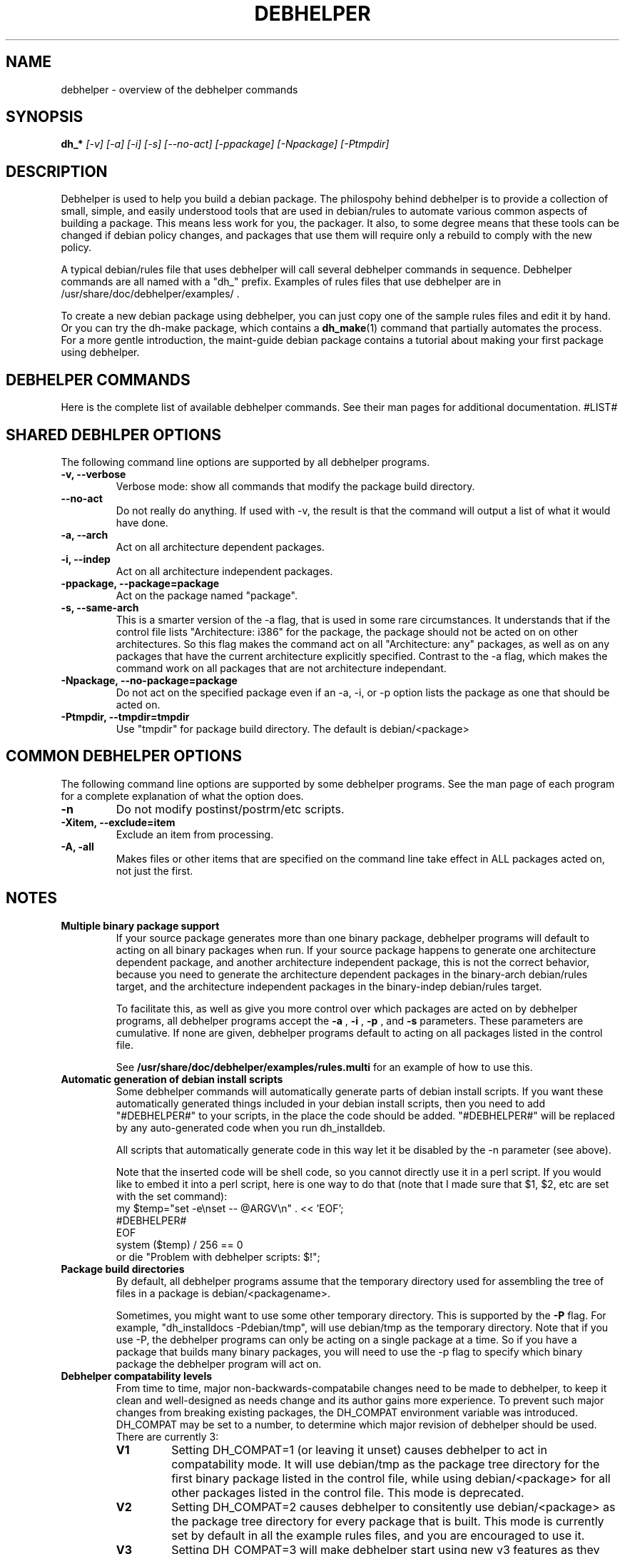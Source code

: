 .TH DEBHELPER 1 "" "Debhelper Commands" "Debhelper Commands"
.SH NAME
debhelper \- overview of the debhelper commands
.SH SYNOPSIS
.B dh_*
.I "[-v] [-a] [-i] [-s] [--no-act] [-ppackage] [-Npackage] [-Ptmpdir]"
.SH "DESCRIPTION"
Debhelper is used to help you build a debian package. The philospohy behind
debhelper is to provide a collection of small, simple, and easily
understood tools that are used in debian/rules to automate various common 
aspects of building a package. This means less work for you, the packager.
It also, to some degree means that these tools can be changed if debian
policy changes, and packages that use them will require only a rebuild to
comply with the new policy.
.P
A typical debian/rules file that uses debhelper will call several debhelper
commands in sequence. Debhelper commands are all named with a "dh_" prefix.
Examples of rules files that use debhelper are in
/usr/share/doc/debhelper/examples/ .
.P
To create a new debian package using debhelper, you can just copy one of
the sample rules files and edit it by hand. Or you can try the dh-make
package, which contains a 
.BR dh_make (1)
command that partially automates the process. For a more gentle
introduction, the maint-guide debian package contains a
tutorial about making your first package using debhelper.
.SH "DEBHELPER COMMANDS"
Here is the complete list of available debhelper commands. See their man
pages for additional documentation.
#LIST#
.SH "SHARED DEBHLPER OPTIONS"
The following command line options are supported by all debhelper programs.
.TP
.B \-v, \--verbose
Verbose mode: show all commands that modify the package build directory.
.TP
.B \--no-act
Do not really do anything. If used with -v, the result is that the command
will output a list of what it would have done.
.TP
.B \-a, \--arch
Act on all architecture dependent packages.
.TP
.B \-i, \--indep
Act on all architecture independent packages.
.TP
.B \-ppackage, \--package=package
Act on the package named "package".
.TP
.B \-s, \--same-arch
This is a smarter version of the -a flag, that is used in some rare
circumstances. It understands that if the control file lists "Architecture: i386"
for the package, the package should not be acted on on other architectures. So
this flag makes the command act on all "Architecture: any" packages, as well
as on any packages that have the current architecture explicitly specified.
Contrast to the -a flag, which makes the command work on all packages that
are not architecture independant.
.TP
.B \-Npackage, \--no-package=package
Do not act on the specified package even if an -a, -i, or -p option lists
the package as one that should be acted on.
.TP
.B \-Ptmpdir, \--tmpdir=tmpdir
Use "tmpdir" for package build directory. The default is debian/<package>
.SH "COMMON DEBHELPER OPTIONS"
The following command line options are supported by some debhelper programs.
See the man page of each program for a complete explanation of what the
option does.
.TP
.B \-n
Do not modify postinst/postrm/etc scripts.
.TP
.B \-Xitem, \--exclude=item
Exclude an item from processing.
.TP
.B \-A, \-all
Makes files or other items that are specified on the command line take effect
in ALL packages acted on, not just the first.
.SH NOTES
.TP
.B Multiple binary package support
.RS
If your source package generates more than one binary package, debhelper
programs will default to acting on all binary packages when run. If your
source package happens to generate one architecture dependent package, and
another architecture independent package, this is not the correct behavior,
because you need to generate the architecture dependent packages in the
binary-arch debian/rules target, and the architecture independent packages
in the binary-indep debian/rules target.

To facilitate this, as well as give you more control over which packages
are acted on by debhelper programs, all debhelper programs accept the 
.B -a
,
.B -i
,
.B -p
, and
.B -s
parameters. These parameters are cumulative. If none are given,
debhelper programs default to acting on all packages listed in the control
file.
.P
See
.BR /usr/share/doc/debhelper/examples/rules.multi
for an example of how to use this.
.RE
.TP
.B Automatic generation of debian install scripts
.RS
Some debhelper commands will automatically generate parts of debian install
scripts. If you want these automatically generated things included in your
debian install scripts, then you need to add "#DEBHELPER#" to your scripts,
in the place the code should be added. "#DEBHELPER#" will be replaced by
any auto-generated code when you run dh_installdeb.
.P
All scripts that automatically generate code in this way let it be disabled
by the -n parameter (see above).
.P
Note that the inserted code will be shell code, so you cannot directly use
it in a perl script. If you would like to embed it into a perl script, here
is one way to do that (note that I made sure that $1, $2, etc are set with
the set command):
  my $temp="set -e\\nset -- @ARGV\\n" . << 'EOF';
  #DEBHELPER#
  EOF
  system ($temp) / 256 == 0
  	or die "Problem with debhelper scripts: $!";
.RE
.TP
.B Package build directories
.RS
By default, all debhelper programs assume that the temporary directory used
for assembling the tree of files in a package is debian/<packagename>.
.P
Sometimes, you might want to use some other temporary directory. This is
supported by the
.B -P
flag. For example, "dh_installdocs -Pdebian/tmp", will use debian/tmp as the
temporary directory. Note that if you use -P, the debhelper programs can only
be acting on a single package at a time. So if you have a package that builds
many binary packages, you will need to use the -p flag to specify which
binary package the debhelper program will act on.
.RE
.TP
.B Debhelper compatability levels
.RS
From time to time, major non-backwards-compatabile changes need to be made
to debhelper, to keep it clean and well-designed as needs change and its
author gains more experience. To prevent such major changes from breaking
existing packages, the DH_COMPAT environment variable was introduced.
DH_COMPAT may be set to a number, to determine which major revision of
debhelper should be used. There are currently 3:
.TP
.B V1
Setting DH_COMPAT=1 (or leaving it unset) causes debhelper to act in
compatability mode. It will use debian/tmp as the package tree
directory for the first binary package listed in the control file, while using
debian/<package> for all other packages listed in the control file.
This mode is deprecated.
.TP
.B V2
Setting DH_COMPAT=2 causes debhelper to consitently use debian/<package>
as the package tree directory for every package that is built. This
mode is currently set by default in all the example rules files, and you
are encouraged to use it.
.TP
.B V3
Setting DH_COMPAT=3 will make debhelper start using new v3 features as
they are implemented. This will cause its behavior to change without
notice, and so may break packages that use it. See the file
"/usr/share/doc/debhelper/v3" for more information about planned
changes.
.RE
.TP
.B Other notes
.RS
In general, if any debhelper program needs a directory to exist under
debian/, it will create it. I haven't bothered to document this in all the
man pages, but for example, dh_installdeb knows to make debian/<foo>/DEBIAN/
before trying to put files there, dh_installmenu knows you need a
debian/<foo>/usr/lib/menu/ before installing the menu files, etc.
.P
Note that if you are generating a debian package that has arch-indep and
arch-dependent portions, and you are using dh_movefiles to move the
arch-indep files out of debian/tmp, you need to make sure that dh_movefiles
does this even if only the arch-dependent package is being built (for
ports to other architectures). I handle this in the example rules file 
"rules.multi" by calling dh_movefiles in the install target.
.P
Once your package uses debhelper to build, be sure to add
debhelper to your Build-Depends line in debian/control.
.RE
.SH ENVIRONMENT
.TP
.I DH_VERBOSE
Enables verbose mode.
.TP
.I DH_COMPAT
Specifies what compatability level debhelper should run at. See above.
.TP
.I DH_NO_ACT
Enables no-act mode.
.TP
.I DH_OPTIONS
Anything in this variable will be prepended to the command line
arguments of all debhelper commands. This in useful in some situations,
for example, if you need to pass -p to all debhelper commands that will be
run. If you use DH_OPTIONS, be sure to use "dh_testversion 1.1.17" - older
debhelpers will ignore it and do things you don't want them to. One very
good way to set DH_OPTIONS is by using "Target-specific Variable Values" in
your debian/rules file. See the make documentation for details on doing this.
.SH "SEE ALSO"
.TP
.BR /usr/share/doc/debhelper/examples/
A set of example debian/rules files that use debhelper.
.TP
.BR http://kitenet.net/programs/debhelper/
Debhelper web site.
.SH AUTHOR
Joey Hess <joeyh@debian.org>
